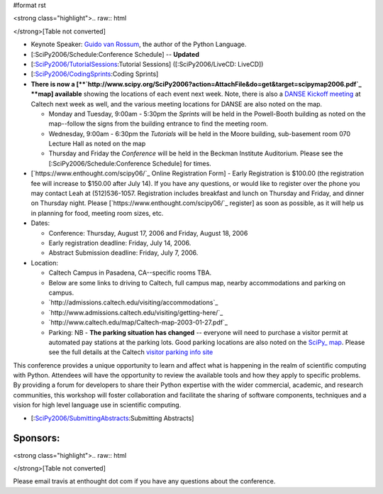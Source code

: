 #format rst

<strong class="highlight">.. raw:: html

</strong>[Table not converted]

* Keynote Speaker: `Guido van Rossum <http://www.python.org/~guido/>`_, the author of the Python Language.

* [:SciPy2006/Schedule:Conference Schedule] -- **Updated**

* [:`SciPy2006/TutorialSessions`_:Tutorial Sessions] ([:SciPy2006/LiveCD: LiveCD])

* [:`SciPy2006/CodingSprints`_:Coding Sprints]

* **There is now a [**`http://www.scipy.org/SciPy2006?action=AttachFile&do=get&target=scipymap2006.pdf`_ **map] available** showing the locations of each event next week.  Note, there is also a `DANSE Kickoff meeting <http://www.cacr.caltech.edu/projects/danse/meetings/kickoff/>`_ at Caltech next week as well, and the various meeting locations for DANSE are also noted on the map.

  * Monday and Tuesday, 9:00am - 5:30pm the *Sprints* will be held in the Powell-Booth building as noted on the map--follow the signs from the building entrance to find the meeting room.

  * Wednesday, 9:00am - 6:30pm the *Tutorials* will be held in the Moore building, sub-basement room 070 Lecture Hall as noted on the map

  * Thursday and Friday the *Conference* will be held in the Beckman Institute Auditorium.  Please see the [:SciPy2006/Schedule:Conference Schedule] for times.

* [`https://www.enthought.com/scipy06/`_ Online Registration Form] - Early Registration is $100.00 (the registration fee will increase to $150.00 after July 14). If you have any questions, or would like to register over the phone you may contact Leah at (512)536-1057.  Registration includes breakfast and lunch on Thursday and Friday, and dinner on Thursday night. Please [`https://www.enthought.com/scipy06/`_ register] as soon as possible, as it will help us in planning for food, meeting room sizes, etc.

* Dates:

  * Conference: Thursday, August 17, 2006 and Friday, August 18, 2006

  * Early registration deadline: Friday, July 14, 2006.

  * Abstract Submission deadline: Friday, July 7, 2006.

* Location:

  * Caltech Campus in Pasadena, CA--specific rooms TBA.

  * Below are some links to driving to Caltech, full campus map, nearby accommodations and parking on campus.

  * `http://admissions.caltech.edu/visiting/accommodations`_

  * `http://www.admissions.caltech.edu/visiting/getting-here/`_

  * `http://www.caltech.edu/map/Caltech-map-2003-01-27.pdf`_

  * Parking: NB - **The parking situation has changed** -- everyone will need to purchase a visitor permit at automated pay stations at the parking lots.  Good parking locations are also noted on the `SciPy_ map <http://www.scipy.org/SciPy2006?action=AttachFile&do=get&target=scipymap2006.pdf>`_.  Please see the full details at the Caltech `visitor parking info site <http://parking.caltech.edu/permits.html#visitor>`_

This conference provides a unique opportunity to learn and affect what is happening in the realm of scientific computing with Python. Attendees will have the opportunity to review the available tools and how they apply to specific problems. By providing a forum for developers to share their Python expertise with the wider commercial, academic, and research communities, this workshop will foster collaboration and facilitate the sharing of software components, techniques and a vision for high level language use in scientific computing.

* [:`SciPy2006/SubmittingAbstracts`_:Submitting Abstracts]

Sponsors:
---------

<strong class="highlight">.. raw:: html

</strong>[Table not converted]

Please email travis at enthought dot com if you have any questions about the conference.

.. ############################################################################

.. _ImageLink(scipylogosm.png): ../ImageLink(scipylogosm.png)

.. _SciPy: ../SciPy

.. _SciPy2006/TutorialSessions: /TutorialSessions

.. _SciPy2006/CodingSprints: /CodingSprints

.. _SciPy2006/SubmittingAbstracts: /SubmittingAbstracts

.. _ImageLink(nbcrlogo.gif): ../ImageLink(nbcrlogo.gif)

.. _ImageLink(cacrbanner.gif): ../ImageLink(cacrbanner.gif)

.. _CalTech: ../CalTech

.. _ImageLink(etbanner.gif): ../ImageLink(etbanner.gif)

